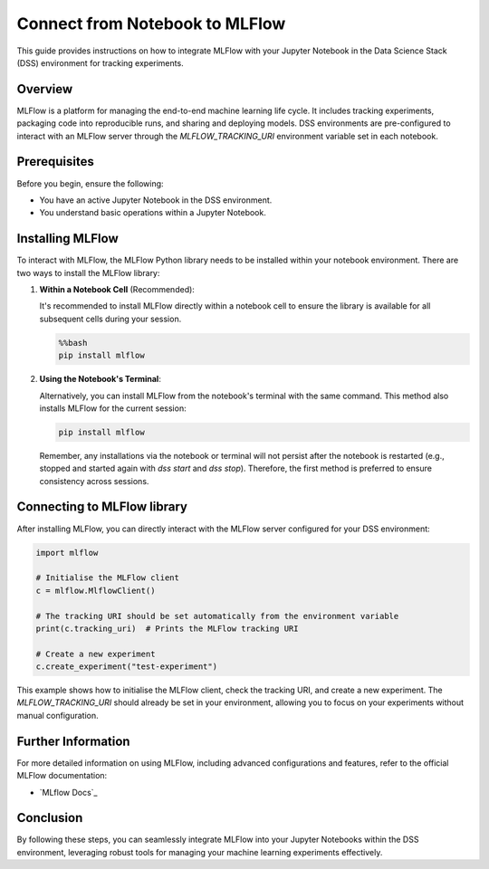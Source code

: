 Connect from Notebook to MLFlow
===============================

This guide provides instructions on how to integrate MLFlow with your Jupyter Notebook in the Data Science Stack (DSS) environment for tracking experiments.

Overview
--------

MLFlow is a platform for managing the end-to-end machine learning life cycle. It includes tracking experiments, packaging code into reproducible runs, and sharing and deploying models. DSS environments are pre-configured to interact with an MLFlow server through the `MLFLOW_TRACKING_URI` environment variable set in each notebook.

Prerequisites
-------------

Before you begin, ensure the following:

- You have an active Jupyter Notebook in the DSS environment.
- You understand basic operations within a Jupyter Notebook.

Installing MLFlow
-----------------

To interact with MLFlow, the MLFlow Python library needs to be installed within your notebook environment. There are two ways to install the MLFlow library:

1. **Within a Notebook Cell** (Recommended):

   It's recommended to install MLFlow directly within a notebook cell to ensure the library is available for all subsequent cells during your session.

   .. code-block:: none

       %%bash
       pip install mlflow

2. **Using the Notebook's Terminal**:

   Alternatively, you can install MLFlow from the notebook's terminal with the same command. This method also installs MLFlow for the current session:

   .. code-block:: bash

       pip install mlflow

   Remember, any installations via the notebook or terminal will not persist after the notebook is restarted (e.g., stopped and started again with `dss start` and `dss stop`). Therefore, the first method is preferred to ensure consistency across sessions.

Connecting to MLFlow library
----------------------------

After installing MLFlow, you can directly interact with the MLFlow server configured for your DSS environment:

.. code-block:: python

    import mlflow

    # Initialise the MLFlow client
    c = mlflow.MlflowClient()

    # The tracking URI should be set automatically from the environment variable
    print(c.tracking_uri)  # Prints the MLFlow tracking URI

    # Create a new experiment
    c.create_experiment("test-experiment")

This example shows how to initialise the MLFlow client, check the tracking URI, and create a new experiment. The `MLFLOW_TRACKING_URI` should already be set in your environment, allowing you to focus on your experiments without manual configuration.

Further Information
-------------------

For more detailed information on using MLFlow, including advanced configurations and features, refer to the official MLFlow documentation:

* `MLflow Docs`_

Conclusion
----------

By following these steps, you can seamlessly integrate MLFlow into your Jupyter Notebooks within the DSS environment, leveraging robust tools for managing your machine learning experiments effectively.


